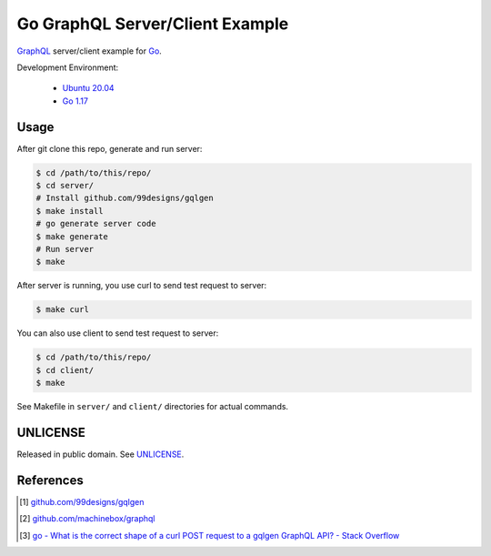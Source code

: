 ================================
Go GraphQL Server/Client Example
================================

.. image:: https://img.shields.io/badge/Language-Go-blue.svg
   :target: https://golang.org/

.. image:: https://godoc.org/github.com/siongui/go-graphql-server-client-example?status.svg
   :target: https://godoc.org/github.com/siongui/go-graphql-server-client-example

.. image:: https://github.com/siongui/go-graphql-server-client-example/workflows/ci/badge.svg
    :target: https://github.com/siongui/go-graphql-server-client-example/blob/master/.github/workflows/ci.yml

.. image:: https://goreportcard.com/badge/github.com/siongui/go-graphql-server-client-example
   :target: https://goreportcard.com/report/github.com/siongui/go-graphql-server-client-example

.. image:: https://img.shields.io/badge/license-Unlicense-blue.svg
   :target: https://github.com/siongui/go-graphql-server-client-example/blob/master/UNLICENSE


GraphQL_ server/client example for Go_.

Development Environment:

  - `Ubuntu 20.04`_
  - `Go 1.17`_


Usage
+++++

After git clone this repo, generate and run server:

.. code-block:: bash

  $ cd /path/to/this/repo/
  $ cd server/
  # Install github.com/99designs/gqlgen
  $ make install
  # go generate server code
  $ make generate
  # Run server
  $ make

After server is running, you use curl to send test request to server:

.. code-block:: bash

  $ make curl

You can also use client to send test request to server:

.. code-block:: bash

  $ cd /path/to/this/repo/
  $ cd client/
  $ make

See Makefile in ``server/`` and ``client/`` directories for actual commands.


UNLICENSE
+++++++++

Released in public domain. See UNLICENSE_.


References
++++++++++

.. [1] `github.com/99designs/gqlgen <https://github.com/99designs/gqlgen>`_
.. [2] `github.com/machinebox/graphql <https://github.com/machinebox/graphql>`_
.. [3] `go - What is the correct shape of a curl POST request to a gqlgen GraphQL API? - Stack Overflow <https://stackoverflow.com/questions/54271405/what-is-the-correct-shape-of-a-curl-post-request-to-a-gqlgen-graphql-api>`_

.. _Go: https://golang.org/
.. _GraphQL: https://graphql.org/
.. _Ubuntu 20.04: https://releases.ubuntu.com/20.04/
.. _Go 1.17: https://golang.org/dl/
.. _UNLICENSE: https://unlicense.org/
